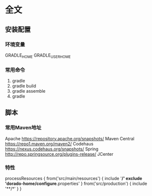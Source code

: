 * 全文
** 安装配置
*** 环境变量
    GRADLE_HOME
    GRADLE_USER_HOME
*** 常用命令
    1. gradle
    2. gradle build
    3. gradle assemble
    4. gradle

** 脚本
*** 常用Maven地址
    Apache https://repository.apache.org/snapshots/
    Maven Central https://repo1.maven.org/maven2/
    Codehaus    https://nexus.codehaus.org/snapshots/
    Spring http://repo.springsource.org/plugins-release/
    JCenter
*** 特性
processResources {
    from('src/main/resources') {
        include '**/*'
        exclude 'dorado-home/configure*.properties'
    }
    from('src/production') {
        include '**/*'
    }
}

